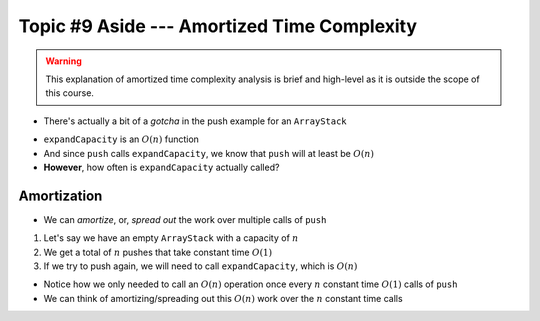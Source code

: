 ********************************************
Topic #9 Aside --- Amortized Time Complexity
********************************************

.. warning::

    This explanation of amortized time complexity analysis is brief and high-level as it is outside the scope of this course.

* There's actually a bit of a *gotcha* in the push example for an ``ArrayStack``

.. code-block:: java
    :linenos:
    :emphasize-lines: 4, 12, 13, 14

    // ArrayStack's push
    public void push(T element) {
        if (top == stack.length) {
            expandCapacity();
        }
        stack[top] = element;
        top++;
    }

    private void expandCapacity() {
        T[] newStack = (T[]) new Object[stack.length * 2];
        for (int i = 0; i < stack.length; ++i) {
            newStack[i] = stack[i];
        }
        stack = newStack;
    }

* ``expandCapacity`` is an :math:`O(n)` function
* And since ``push`` calls ``expandCapacity``, we know that ``push`` will at least be :math:`O(n)`
* **However**, how often is ``expandCapacity`` actually called?


Amortization
============

* We can *amortize*, or, *spread out* the work over multiple calls of ``push``

1. Let's say we have an empty ``ArrayStack`` with a capacity of :math:`n`
2. We get a total of :math:`n` pushes that take constant time :math:`O(1)`
3. If we try to push again, we will need to call ``expandCapacity``, which is :math:`O(n)`

* Notice how we only needed to call an :math:`O(n)` operation once every :math:`n` constant time :math:`O(1)` calls of ``push``
* We can think of amortizing/spreading out this :math:`O(n)` work over the :math:`n` constant time calls


